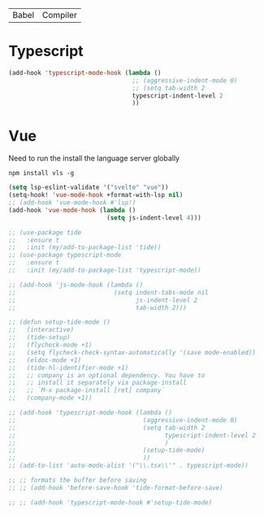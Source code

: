 | Babel | Compiler |

* Typescript
#+begin_src emacs-lisp
(add-hook 'typescript-mode-hook (lambda ()
                                  ;; (aggressive-indent-mode 0)
                                  ;; (setq tab-width 2
                                  typescript-indent-level 2
                                  ))
#+end_src

* Vue
Need to run the install the language server globally

#+begin_src shell
npm install vls -g
#+end_src

#+begin_src emacs-lisp
(setq lsp-eslint-validate '("svelte" "vue"))
(setq-hook! 'vue-mode-hook +format-with-lsp nil)
;; (add-hook 'vue-mode-hook #'lsp!)
(add-hook 'vue-mode-hook (lambda ()
                           (setq js-indent-level 4)))
#+end_src

#+BEGIN_SRC emacs-lisp
  ;; (use-package tide
  ;;   :ensure t
  ;;   :init (my/add-to-package-list 'tide))
  ;; (use-package typescript-mode
  ;;   :ensure t
  ;;   :init (my/add-to-package-list 'typescript-mode))

  ;; (add-hook 'js-mode-hook (lambda ()
  ;;                           (setq indent-tabs-mode nil
  ;;                                 js-indent-level 2
  ;;                                 tab-width 2)))

  ;; (defun setup-tide-mode ()
  ;;   (interactive)
  ;;   (tide-setup)
  ;;   (flycheck-mode +1)
  ;;   (setq flycheck-check-syntax-automatically '(save mode-enabled))
  ;;   (eldoc-mode +1)
  ;;   (tide-hl-identifier-mode +1)
  ;;   ;; company is an optional dependency. You have to
  ;;   ;; install it separately via package-install
  ;;   ;; `M-x package-install [ret] company`
  ;;   (company-mode +1))

  ;; (add-hook 'typescript-mode-hook (lambda ()
  ;;                                   (aggressive-indent-mode 0)
  ;;                                   (setq tab-width 2
  ;;                                         typescript-indent-level 2
  ;;                                         )
  ;;                                   (setup-tide-mode)
  ;;                                   ))
  ;; (add-to-list 'auto-mode-alist '("\\.tsx\\'" . typescript-mode))

  ;; ;; formats the buffer before saving
  ;; ;; (add-hook 'before-save-hook 'tide-format-before-save)

  ;; ;; (add-hook 'typescript-mode-hook #'setup-tide-mode)
 #+END_SRC

